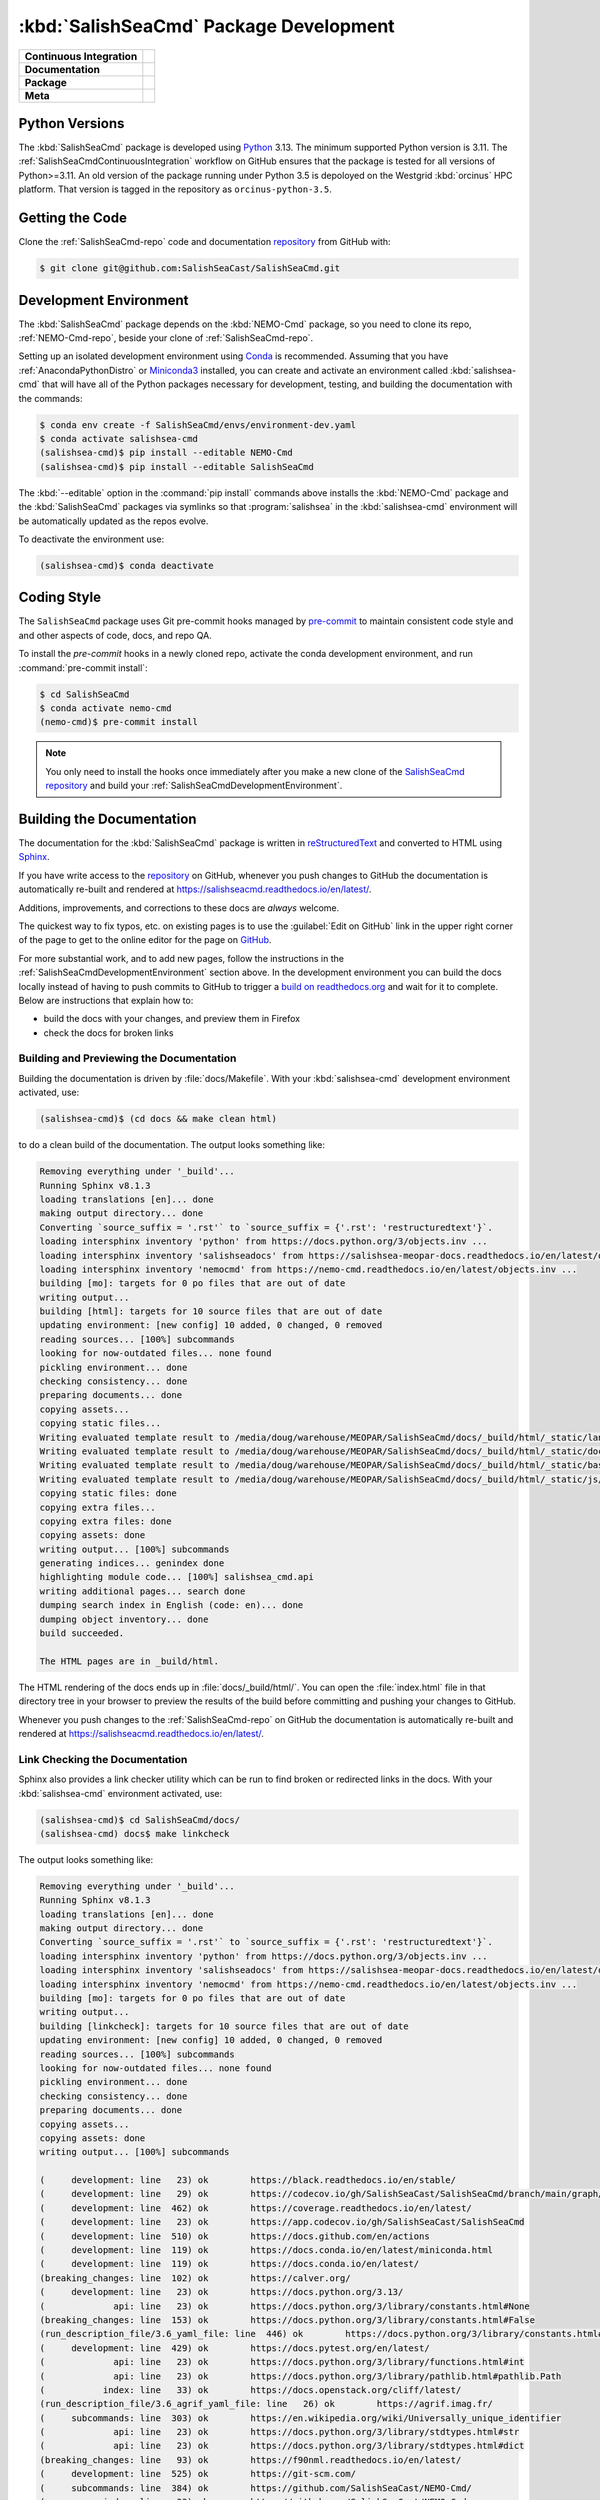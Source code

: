 .. Copyright 2013 – present by the SalishSeaCast Project Contributors
.. and The University of British Columbia
..
.. Licensed under the Apache License, Version 2.0 (the "License");
.. you may not use this file except in compliance with the License.
.. You may obtain a copy of the License at
..
..    https://www.apache.org/licenses/LICENSE-2.0
..
.. Unless required by applicable law or agreed to in writing, software
.. distributed under the License is distributed on an "AS IS" BASIS,
.. WITHOUT WARRANTIES OR CONDITIONS OF ANY KIND, either express or implied.
.. See the License for the specific language governing permissions and
.. limitations under the License.

.. SPDX-License-Identifier: Apache-2.0


.. _SalishSeaCmdPackageDevelopment:

***************************************
:kbd:`SalishSeaCmd` Package Development
***************************************

+----------------------------+------------------------------------------------------------------------------------------------------------------------------------------------------------------------------------------------------+
| **Continuous Integration** | .. image:: https://github.com/SalishSeaCast/SalishSeaCmd/actions/workflows/pytest-with-coverage.yaml/badge.svg                                                                                       |
|                            |      :target: https://github.com/SalishSeaCast/SalishSeaCmd/actions?query=workflow:pytest-with-coverage                                                                                              |
|                            |      :alt: Pytest with Coverage Status                                                                                                                                                               |
|                            | .. image:: https://codecov.io/gh/SalishSeaCast/SalishSeaCmd/branch/main/graph/badge.svg                                                                                                              |
|                            |      :target: https://app.codecov.io/gh/SalishSeaCast/SalishSeaCmd                                                                                                                                   |
|                            |      :alt: Codecov Testing Coverage Report                                                                                                                                                           |
|                            | .. image:: https://github.com/SalishSeaCast/SalishSeaCmd/actions/workflows/codeql-analysis.yaml/badge.svg                                                                                            |
|                            |     :target: https://github.com/SalishSeaCast/SalishSeaCmd/actions?query=workflow:CodeQL                                                                                                             |
|                            |     :alt: CodeQL analysis                                                                                                                                                                            |
+----------------------------+------------------------------------------------------------------------------------------------------------------------------------------------------------------------------------------------------+
| **Documentation**          | .. image:: https://readthedocs.org/projects/salishseacmd/badge/?version=latest                                                                                                                       |
|                            |     :target: https://salishseacmd.readthedocs.io/en/latest/                                                                                                                                          |
|                            |     :alt: Documentation Status                                                                                                                                                                       |
|                            | .. image:: https://github.com/SalishSeaCast/SalishSeaCmd/actions/workflows/sphinx-linkcheck.yaml/badge.svg                                                                                           |
|                            |     :target: https://github.com/SalishSeaCast/SalishSeaCmd/actions?query=workflow:sphinx-linkcheck                                                                                                   |
|                            |     :alt: Sphinx linkcheck                                                                                                                                                                           |
+----------------------------+------------------------------------------------------------------------------------------------------------------------------------------------------------------------------------------------------+
| **Package**                | .. image:: https://img.shields.io/github/v/release/SalishSeaCast/SalishSeaCmd?logo=github                                                                                                            |
|                            |     :target: https://github.com/SalishSeaCast/SalishSeaCmd/releases                                                                                                                                  |
|                            |     :alt: Releases                                                                                                                                                                                   |
|                            | .. image:: https://img.shields.io/python/required-version-toml?tomlFilePath=https://raw.githubusercontent.com/SalishSeaCast/SalishSeaCmd/main/pyproject.toml&logo=Python&logoColor=gold&label=Python |
|                            |      :target: https://docs.python.org/3.13/                                                                                                                                                          |
|                            |      :alt: Python Version from PEP 621 TOML                                                                                                                                                          |
|                            | .. image:: https://img.shields.io/github/issues/SalishSeaCast/SalishSeaCmd?logo=github                                                                                                               |
|                            |     :target: https://github.com/SalishSeaCast/SalishSeaCmd/issues                                                                                                                                    |
|                            |     :alt: Issue Tracker                                                                                                                                                                              |
+----------------------------+------------------------------------------------------------------------------------------------------------------------------------------------------------------------------------------------------+
| **Meta**                   | .. image:: https://img.shields.io/badge/license-Apache%202-cb2533.svg                                                                                                                                |
|                            |     :target: https://www.apache.org/licenses/LICENSE-2.0                                                                                                                                             |
|                            |     :alt: Licensed under the Apache License, Version 2.0                                                                                                                                             |
|                            | .. image:: https://img.shields.io/badge/version%20control-git-blue.svg?logo=github                                                                                                                   |
|                            |     :target: https://github.com/SalishSeaCast/SalishSeaCmd                                                                                                                                           |
|                            |     :alt: Git on GitHub                                                                                                                                                                              |
|                            | .. image:: https://img.shields.io/badge/pre--commit-enabled-brightgreen?logo=pre-commit&logoColor=white                                                                                              |
|                            |     :target: https://pre-commit.com                                                                                                                                                                  |
|                            |     :alt: pre-commit                                                                                                                                                                                 |
|                            | .. image:: https://img.shields.io/badge/code%20style-black-000000.svg                                                                                                                                |
|                            |     :target: https://black.readthedocs.io/en/stable/                                                                                                                                                 |
|                            |     :alt: The uncompromising Python code formatter                                                                                                                                                   |
|                            | .. image:: https://img.shields.io/badge/%F0%9F%A5%9A-Hatch-4051b5.svg                                                                                                                                |
|                            |     :target: https://github.com/pypa/hatch                                                                                                                                                           |
|                            |     :alt: Hatch project                                                                                                                                                                              |
+----------------------------+------------------------------------------------------------------------------------------------------------------------------------------------------------------------------------------------------+


.. _SalishSeaCmdPythonVersions:

Python Versions
===============

.. image:: https://img.shields.io/python/required-version-toml?tomlFilePath=https://raw.githubusercontent.com/SalishSeaCast/SalishSeaCmd/main/pyproject.toml&logo=Python&logoColor=gold&label=Python
    :target: https://docs.python.org/3.13/
    :alt: Python Version from PEP 621 TOML

The :kbd:`SalishSeaCmd` package is developed using `Python`_ 3.13.
The minimum supported Python version is 3.11.
The :ref:`SalishSeaCmdContinuousIntegration` workflow on GitHub ensures that the package
is tested for all versions of Python>=3.11.
An old version of the package running under Python 3.5 is depoloyed on the
Westgrid :kbd:`orcinus` HPC platform.
That version is tagged in the repository as ``orcinus-python-3.5``.

.. _Python: https://www.python.org/


.. _SalishSeaCmdGettingTheCode:

Getting the Code
================

.. image:: https://img.shields.io/badge/version%20control-git-blue.svg?logo=github
    :target: https://github.com/SalishSeaCast/SalishSeaCmd
    :alt: Git on GitHub

Clone the :ref:`SalishSeaCmd-repo` code and documentation `repository`_ from GitHub with:

.. _repository: https://github.com/SalishSeaCast/SalishSeaCmd

.. code-block:: bash

    $ git clone git@github.com:SalishSeaCast/SalishSeaCmd.git


.. _SalishSeaCmdDevelopmentEnvironment:

Development Environment
=======================

The :kbd:`SalishSeaCmd` package depends on the :kbd:`NEMO-Cmd` package,
so you need to clone its repo,
:ref:`NEMO-Cmd-repo`,
beside your clone of :ref:`SalishSeaCmd-repo`.

Setting up an isolated development environment using `Conda`_ is recommended.
Assuming that you have :ref:`AnacondaPythonDistro` or `Miniconda3`_ installed,
you can create and activate an environment called :kbd:`salishsea-cmd` that will have all of the Python packages necessary for development,
testing,
and building the documentation with the commands:

.. _Conda: https://docs.conda.io/en/latest/
.. _Miniconda3: https://docs.conda.io/en/latest/miniconda.html

.. code-block:: bash

    $ conda env create -f SalishSeaCmd/envs/environment-dev.yaml
    $ conda activate salishsea-cmd
    (salishsea-cmd)$ pip install --editable NEMO-Cmd
    (salishsea-cmd)$ pip install --editable SalishSeaCmd

The :kbd:`--editable` option in the :command:`pip install` commands above installs the :kbd:`NEMO-Cmd` package and the :kbd:`SalishSeaCmd` packages via symlinks so that :program:`salishsea` in the :kbd:`salishsea-cmd` environment will be automatically updated as the repos evolve.

To deactivate the environment use:

.. code-block:: bash

    (salishsea-cmd)$ conda deactivate


.. _SalishSeaCmdCodingStyle:

Coding Style
============

.. image:: https://img.shields.io/badge/pre--commit-enabled-brightgreen?logo=pre-commit&logoColor=white
    :target: https://pre-commit.com
    :alt: pre-commit
.. image:: https://img.shields.io/badge/code%20style-black-000000.svg
    :target: https://black.readthedocs.io/en/stable/
    :alt: The uncompromising Python code formatter

The ``SalishSeaCmd`` package uses Git pre-commit hooks managed by `pre-commit`_ to
maintain consistent code style and and other aspects of code,
docs,
and repo QA.

.. _pre-commit: https://pre-commit.com/

To install the `pre-commit` hooks in a newly cloned repo,
activate the conda development environment,
and run :command:`pre-commit install`:

.. code-block:: bash

    $ cd SalishSeaCmd
    $ conda activate nemo-cmd
    (nemo-cmd)$ pre-commit install

.. note::
    You only need to install the hooks once immediately after you make a new clone
    of the `SalishSeaCmd repository`_ and build your :ref:`SalishSeaCmdDevelopmentEnvironment`.

.. _SalishSeaCmd repository: https://github.com/SalishSeaCast/SalishSeaCmd


.. _SalishSeaCmdBuildingTheDocumentation:

Building the Documentation
==========================

.. image:: https://readthedocs.org/projects/salishseacmd/badge/?version=latest
    :target: https://salishseacmd.readthedocs.io/en/latest/
    :alt: Documentation Status

The documentation for the :kbd:`SalishSeaCmd` package is written in `reStructuredText`_ and converted to HTML using `Sphinx`_.

.. _reStructuredText: https://www.sphinx-doc.org/en/master/usage/restructuredtext/index.html
.. _Sphinx: https://www.sphinx-doc.org/en/master/

If you have write access to the `repository`_ on GitHub,
whenever you push changes to GitHub the documentation is automatically re-built and rendered at https://salishseacmd.readthedocs.io/en/latest/.

Additions,
improvements,
and corrections to these docs are *always* welcome.

The quickest way to fix typos, etc. on existing pages is to use the :guilabel:`Edit on GitHub` link in the upper right corner of the page to get to the online editor for the page on `GitHub`_.

.. _GitHub: https://github.com/SalishSeaCast/SalishSeaCmd

For more substantial work,
and to add new pages,
follow the instructions in the :ref:`SalishSeaCmdDevelopmentEnvironment` section above.
In the development environment you can build the docs locally instead of having to push commits to GitHub to trigger a `build on readthedocs.org`_ and wait for it to complete.
Below are instructions that explain how to:

.. _build on readthedocs.org: https://readthedocs.org/projects/salishseacmd/builds/

* build the docs with your changes,
  and preview them in Firefox

* check the docs for broken links


.. _SalishSeaCmdBuildingAndPreviewingTheDocumentation:

Building and Previewing the Documentation
-----------------------------------------

Building the documentation is driven by :file:`docs/Makefile`.
With your :kbd:`salishsea-cmd` development environment activated,
use:

.. code-block:: bash

    (salishsea-cmd)$ (cd docs && make clean html)

to do a clean build of the documentation.
The output looks something like:

.. code-block:: text

    Removing everything under '_build'...
    Running Sphinx v8.1.3
    loading translations [en]... done
    making output directory... done
    Converting `source_suffix = '.rst'` to `source_suffix = {'.rst': 'restructuredtext'}`.
    loading intersphinx inventory 'python' from https://docs.python.org/3/objects.inv ...
    loading intersphinx inventory 'salishseadocs' from https://salishsea-meopar-docs.readthedocs.io/en/latest/objects.inv ...
    loading intersphinx inventory 'nemocmd' from https://nemo-cmd.readthedocs.io/en/latest/objects.inv ...
    building [mo]: targets for 0 po files that are out of date
    writing output...
    building [html]: targets for 10 source files that are out of date
    updating environment: [new config] 10 added, 0 changed, 0 removed
    reading sources... [100%] subcommands
    looking for now-outdated files... none found
    pickling environment... done
    checking consistency... done
    preparing documents... done
    copying assets...
    copying static files...
    Writing evaluated template result to /media/doug/warehouse/MEOPAR/SalishSeaCmd/docs/_build/html/_static/language_data.js
    Writing evaluated template result to /media/doug/warehouse/MEOPAR/SalishSeaCmd/docs/_build/html/_static/documentation_options.js
    Writing evaluated template result to /media/doug/warehouse/MEOPAR/SalishSeaCmd/docs/_build/html/_static/basic.css
    Writing evaluated template result to /media/doug/warehouse/MEOPAR/SalishSeaCmd/docs/_build/html/_static/js/versions.js
    copying static files: done
    copying extra files...
    copying extra files: done
    copying assets: done
    writing output... [100%] subcommands
    generating indices... genindex done
    highlighting module code... [100%] salishsea_cmd.api
    writing additional pages... search done
    dumping search index in English (code: en)... done
    dumping object inventory... done
    build succeeded.

    The HTML pages are in _build/html.

The HTML rendering of the docs ends up in :file:`docs/_build/html/`.
You can open the :file:`index.html` file in that directory tree in your browser to preview the results of the build before committing and pushing your changes to GitHub.

Whenever you push changes to the :ref:`SalishSeaCmd-repo` on GitHub the documentation is automatically re-built and rendered at https://salishseacmd.readthedocs.io/en/latest/.


.. _SalishSeaCmdLinkCheckingTheDocumentation:

Link Checking the Documentation
-------------------------------

.. image:: https://github.com/SalishSeaCast/SalishSeaCmd/workflows/sphinx-linkcheck/badge.svg
    :target: https://github.com/SalishSeaCast/SalishSeaCmd/actions?query=workflow:sphinx-linkcheck
    :alt: Sphinx linkcheck

Sphinx also provides a link checker utility which can be run to find broken or redirected links in the docs.
With your :kbd:`salishsea-cmd` environment activated,
use:

.. code-block:: bash

    (salishsea-cmd)$ cd SalishSeaCmd/docs/
    (salishsea-cmd) docs$ make linkcheck

The output looks something like:

.. code-block:: text

    Removing everything under '_build'...
    Running Sphinx v8.1.3
    loading translations [en]... done
    making output directory... done
    Converting `source_suffix = '.rst'` to `source_suffix = {'.rst': 'restructuredtext'}`.
    loading intersphinx inventory 'python' from https://docs.python.org/3/objects.inv ...
    loading intersphinx inventory 'salishseadocs' from https://salishsea-meopar-docs.readthedocs.io/en/latest/objects.inv ...
    loading intersphinx inventory 'nemocmd' from https://nemo-cmd.readthedocs.io/en/latest/objects.inv ...
    building [mo]: targets for 0 po files that are out of date
    writing output...
    building [linkcheck]: targets for 10 source files that are out of date
    updating environment: [new config] 10 added, 0 changed, 0 removed
    reading sources... [100%] subcommands
    looking for now-outdated files... none found
    pickling environment... done
    checking consistency... done
    preparing documents... done
    copying assets...
    copying assets: done
    writing output... [100%] subcommands

    (     development: line   23) ok        https://black.readthedocs.io/en/stable/
    (     development: line   29) ok        https://codecov.io/gh/SalishSeaCast/SalishSeaCmd/branch/main/graph/badge.svg
    (     development: line  462) ok        https://coverage.readthedocs.io/en/latest/
    (     development: line   23) ok        https://app.codecov.io/gh/SalishSeaCast/SalishSeaCmd
    (     development: line  510) ok        https://docs.github.com/en/actions
    (     development: line  119) ok        https://docs.conda.io/en/latest/miniconda.html
    (     development: line  119) ok        https://docs.conda.io/en/latest/
    (breaking_changes: line  102) ok        https://calver.org/
    (     development: line   23) ok        https://docs.python.org/3.13/
    (             api: line   23) ok        https://docs.python.org/3/library/constants.html#None
    (breaking_changes: line  153) ok        https://docs.python.org/3/library/constants.html#False
    (run_description_file/3.6_yaml_file: line  446) ok        https://docs.python.org/3/library/constants.html#True
    (     development: line  429) ok        https://docs.pytest.org/en/latest/
    (             api: line   23) ok        https://docs.python.org/3/library/functions.html#int
    (             api: line   23) ok        https://docs.python.org/3/library/pathlib.html#pathlib.Path
    (           index: line   33) ok        https://docs.openstack.org/cliff/latest/
    (run_description_file/3.6_agrif_yaml_file: line   26) ok        https://agrif.imag.fr/
    (     subcommands: line  303) ok        https://en.wikipedia.org/wiki/Universally_unique_identifier
    (             api: line   23) ok        https://docs.python.org/3/library/stdtypes.html#str
    (             api: line   23) ok        https://docs.python.org/3/library/stdtypes.html#dict
    (breaking_changes: line   93) ok        https://f90nml.readthedocs.io/en/latest/
    (     development: line  525) ok        https://git-scm.com/
    (     subcommands: line  384) ok        https://github.com/SalishSeaCast/NEMO-Cmd/
    (           index: line   33) ok        https://github.com/SalishSeaCast/NEMO-Cmd
    (     subcommands: line  446) ok        https://github.com/SalishSeaCast/SS-run-sets/blob/main/v201905/hindcast/file_def_dailysplit.xml
    (     development: line   23) ok        https://github.com/SalishSeaCast/SalishSeaCmd
    (     development: line   32) ok        https://github.com/SalishSeaCast/SalishSeaCmd/actions/workflows/codeql-analysis.yaml/badge.svg
    (     development: line   39) ok        https://github.com/SalishSeaCast/SalishSeaCmd/actions/workflows/sphinx-linkcheck.yaml/badge.svg
    (     development: line   26) ok        https://github.com/SalishSeaCast/SalishSeaCmd/actions/workflows/pytest-with-coverage.yaml/badge.svg
    (     development: line  497) ok        https://github.com/SalishSeaCast/SalishSeaCmd/actions
    (     development: line   23) ok        https://github.com/SalishSeaCast/SalishSeaCmd/actions?query=workflow:CodeQL
    (     development: line  497) ok        https://github.com/SalishSeaCast/SalishSeaCmd/commits/main
    (     development: line   23) ok        https://github.com/SalishSeaCast/SalishSeaCmd/actions?query=workflow:sphinx-linkcheck
    (     development: line  419) ok        https://github.com/SalishSeaCast/SalishSeaCmd/actions?query=workflow%3Asphinx-linkcheck
    (     development: line   23) ok        https://github.com/SalishSeaCast/SalishSeaCmd/actions?query=workflow:pytest-with-coverage
    (     development: line  490) ok        https://github.com/SalishSeaCast/SalishSeaCmd/workflows/pytest-with-coverage/badge.svg
    (     development: line  285) ok        https://github.com/SalishSeaCast/SalishSeaCmd/workflows/sphinx-linkcheck/badge.svg
    (     development: line   23) ok        https://github.com/SalishSeaCast/SalishSeaCmd/issues
    (     development: line  551) ok        https://github.com/SalishSeaCast/docs/blob/main/CONTRIBUTORS.rst
    (breaking_changes: line   76) ok        https://gitpython.readthedocs.io/en/stable/
    (     development: line   65) ok        https://img.shields.io/badge/%F0%9F%A5%9A-Hatch-4051b5.svg
    (     development: line   53) ok        https://img.shields.io/badge/license-Apache%202-cb2533.svg
    (     development: line   59) ok        https://img.shields.io/badge/pre--commit-enabled-brightgreen?logo=pre-commit&logoColor=white
    (     development: line   62) ok        https://img.shields.io/badge/code%20style-black-000000.svg
    (     development: line   23) ok        https://github.com/SalishSeaCast/SalishSeaCmd/releases
    (     development: line   49) ok        https://img.shields.io/github/issues/SalishSeaCast/SalishSeaCmd?logo=github
    (     development: line   56) ok        https://img.shields.io/badge/version%20control-git-blue.svg?logo=github
    (     development: line   46) ok        https://img.shields.io/python/required-version-toml?tomlFilePath=https://raw.githubusercontent.com/SalishSeaCast/SalishSeaCmd/main/pyproject.toml&logo=Python&logoColor=gold&label=Python
    (     development: line   43) ok        https://img.shields.io/github/v/release/SalishSeaCast/SalishSeaCmd?logo=github
    (    installation: line   35) ok        https://github.com/conda-forge/miniforge
    (     development: line   23) ok        https://github.com/pypa/hatch
    (     subcommands: line  392) ok        https://nemo-cmd.readthedocs.io/en/latest/subcommands.html#nemo-combine
    (     subcommands: line  233) ok        https://nemo-cmd.readthedocs.io/en/latest/subcommands.html#nemo-deflate
    (     subcommands: line  434) ok        https://nemo-cmd.readthedocs.io/en/latest/subcommands.html#nemo-gather
    (run_description_file/index: line   25) ok        https://pyyaml.org/wiki/PyYAMLDocumentation
    (     development: line   23) ok        https://pre-commit.com
    (     development: line  462) ok        https://pytest-cov.readthedocs.io/en/latest/
    (           index: line   25) ok        https://salishsea-meopar-docs.readthedocs.io/en/latest/code-notes/salishsea-nemo/index.html#salishseanemo
    (     development: line  156) ok        https://pre-commit.com/
    (breaking_changes: line  145) ok        https://salishsea-meopar-docs.readthedocs.io/en/latest/code-notes/salishsea-nemo/land-processor-elimination/index.html#landprocessorelimination
    (     development: line   36) ok        https://readthedocs.org/projects/salishseacmd/badge/?version=latest
    (run_description_file/3.6_yaml_file: line  173) ok        https://salishsea-meopar-docs.readthedocs.io/en/latest/code-notes/salishsea-nemo/land-processor-elimination/index.html#preferred-mpi-lpe-decompositions
    (run_description_file/3.6_yaml_file: line   91) ok        https://salishsea-meopar-docs.readthedocs.io/en/latest/repos_organization.html#nemo-3-6-code-repo
    (     development: line  100) ok        https://salishsea-meopar-docs.readthedocs.io/en/latest/repos_organization.html#salishseacmd-repo
    (run_description_file/index: line   30) ok        https://salishsea-meopar-docs.readthedocs.io/en/latest/repos_organization.html#ss-run-sets-repo
    (     development: line  205) ok        https://readthedocs.org/projects/salishseacmd/builds/
    (run_description_file/3.6_yaml_file: line   76) ok        https://slurm.schedmd.com/
    (     development: line  119) ok        https://salishsea-meopar-docs.readthedocs.io/en/latest/work_env/anaconda_python.html#anacondapythondistro
    (     development: line   23) ok        https://www.apache.org/licenses/LICENSE-2.0
    (     development: line   80) ok        https://www.python.org/
    (     development: line   23) ok        https://salishseacmd.readthedocs.io/en/latest/
    (     development: line  189) ok        https://www.sphinx-doc.org/en/master/usage/restructuredtext/index.html
    (run_description_file/3.6_yaml_file: line  102) ok        https://salishsea-meopar-docs.readthedocs.io/en/latest/repos_organization.html#xios-repo
    (     development: line  114) ok        https://salishsea-meopar-docs.readthedocs.io/en/latest/repos_organization.html#nemo-cmd-repo
    (     development: line  189) ok        https://www.sphinx-doc.org/en/master/
    build succeeded.

    Look for any errors in the above output or in _build/linkcheck/output.txt

:command:`make linkcheck` is run monthly via a `scheduled GitHub Actions workflow`_

.. _scheduled GitHub Actions workflow: https://github.com/SalishSeaCast/SalishSeaCmd/actions?query=workflow%3Asphinx-linkcheck


.. _SalishSeaCmdRuningTheUnitTests:

Running the Unit Tests
======================

The test suite for the :kbd:`SalishSeaCmd` package is in :file:`SalishSeaCmd/tests/`.
The `pytest`_ tool is used for test fixtures and as the test runner for the suite.

.. _pytest: https://docs.pytest.org/en/latest/

With your :kbd:`salishsea-cmd` development environment activated,
use:

.. code-block:: bash

    (salishsea-cmd)$ cd SalishSeaCmd/
    (salishsea-cmd)$ pytest

to run the test suite.
The output looks something like:

.. code-block:: text

    ================================= test session starts ===================================
    platform linux -- Python 3.13.0, pytest-8.3.3, pluggy-1.5.0
    Using --randomly-seed=1698456346
    rootdir: /media/doug/warehouse/MEOPAR/SalishSeaCmd
    configfile: pytest.ini
    plugins: randomly-3.15.0, cov-5.0.0, anyio-4.6.2.post1
    collected 327 items

    tests/test_api.py ......                                                           [  1%]
    tests/test_prepare.py ..............                                               [  6%]
    tests/test_run.py .......................................................................
    .........................................................................................
    .........................................................................................
    ..........................................                                         [ 95%]
    tests/test_split_results.py ................                                       [100%]

    ================================= 327 passed in 0.93s ===================================

You can monitor what lines of code the test suite exercises using the `coverage.py`_ and `pytest-cov`_ tools with the command:

.. _coverage.py: https://coverage.readthedocs.io/en/latest/
.. _pytest-cov: https://pytest-cov.readthedocs.io/en/latest/

.. code-block:: bash

    (salishsea-cmd)$ cd SalishSeaCmd/
    (salishsea-cmd)$ cpytest --cov=./

The test coverage report will be displayed below the test suite run output.

Alternatively,
you can use

.. code-block:: bash

    (salishsea-cmd)$ pytest --cov=./ --cov-report html

to produce an HTML report that you can view in your browser by opening
:file:`SalishSeaCmd/htmlcov/index.html`.


.. _SalishSeaCmdContinuousIntegration:

Continuous Integration
----------------------

.. image:: https://github.com/SalishSeaCast/SalishSeaCmd/workflows/pytest-with-coverage/badge.svg
    :target: https://github.com/SalishSeaCast/SalishSeaCmd/actions?query=workflow:pytest-with-coverage
    :alt: Pytest with Coverage Status
.. image:: https://codecov.io/gh/SalishSeaCast/SalishSeaCmd/branch/main/graph/badge.svg
    :target: https://app.codecov.io/gh/SalishSeaCast/SalishSeaCmd
    :alt: Codecov Testing Coverage Report

The :kbd:`SalishSeaCmd` package unit test suite is run and a coverage report is generated
whenever changes are pushed to GitHub.
The results are visible on the `repo actions page`_,
from the green checkmarks beside commits on the `repo commits page`_,
or from the green checkmark to the left of the "Latest commit" message on the
`repo code overview page`_ .
The testing coverage report is uploaded to `codecov.io`_

.. _repo actions page: https://github.com/SalishSeaCast/SalishSeaCmd/actions
.. _repo commits page: https://github.com/SalishSeaCast/SalishSeaCmd/commits/main
.. _repo code overview page: https://github.com/SalishSeaCast/SalishSeaCmd
.. _codecov.io: https://app.codecov.io/gh/SalishSeaCast/SalishSeaCmd

The `GitHub Actions`_ workflow configuration that defines the continuous integration
tasks is in the :file:`.github/workflows/pytest-with-coverage.yaml` file.

.. _GitHub Actions: https://docs.github.com/en/actions


.. _SalishSeaCmdVersionControlRepository:

Version Control Repository
==========================

.. image:: https://img.shields.io/badge/version%20control-git-blue.svg?logo=github
    :target: https://github.com/SalishSeaCast/SalishSeaCmd
    :alt: Git on GitHub

The :kbd:`SalishSeaCmd` package code and documentation source files are available in the :ref:`SalishSeaCmd-repo` `Git`_ repository at https://github.com/SalishSeaCast/SalishSeaCmd.

.. _Git: https://git-scm.com/


.. _SalishSeaCmdIssueTracker:

Issue Tracker
=============

.. image:: https://img.shields.io/github/issues/SalishSeaCast/SalishSeaCmd?logo=github
    :target: https://github.com/SalishSeaCast/SalishSeaCmd/issues
    :alt: Issue Tracker

Development tasks,
bug reports,
and enhancement ideas are recorded and managed in the issue tracker at https://github.com/SalishSeaCast/SalishSeaCmd/issues.


License
=======

.. image:: https://img.shields.io/badge/license-Apache%202-cb2533.svg
    :target: https://www.apache.org/licenses/LICENSE-2.0
    :alt: Licensed under the Apache License, Version 2.0

The SalishSeaCast NEMO command processor and documentation are copyright 2013 – present
by the `SalishSeaCast Project Contributors`_ and The University of British Columbia.

.. _SalishSeaCast Project Contributors: https://github.com/SalishSeaCast/docs/blob/main/CONTRIBUTORS.rst

They are licensed under the Apache License, Version 2.0.
https://www.apache.org/licenses/LICENSE-2.0
Please see the LICENSE file for details of the license.


Release Process
===============

.. image:: https://img.shields.io/github/v/release/SalishSeaCast/SalishSeaCmd?logo=github
    :target: https://github.com/SalishSeaCast/SalishSeaCmd/releases
    :alt: Releases
.. image:: https://img.shields.io/badge/%F0%9F%A5%9A-Hatch-4051b5.svg
    :target: https://github.com/pypa/hatch
    :alt: Hatch project

Releases are done at Doug's discretion when significant pieces of development work have been
completed.

The release process steps are:

#. Use :command:`hatch version release` to bump the version from ``.devn`` to the next release
   version identifier

#. Confirm that :file:`docs/breaking_changes.rst` includes any relevant notes for the
   version being released

#. Commit the version bump and breaking changes log update

#. Create an annotated tag for the release with :guilabel:`Git -> New Tag...` in PyCharm
   or :command:`git tag -e -a vyy.n`

#. Push the version bump commit and tag to GitHub

#. Use the GitHub web interface to create a release,
   editing the auto-generated release notes as necessary

#. Use the GitHub :guilabel:`Issues -> Milestones` web interface to edit the release
   milestone:

   * Change the :guilabel:`Due date` to the release date
   * Delete the "when it's ready" comment in the :guilabel:`Description`

#. Use the GitHub :guilabel:`Issues -> Milestones` web interface to create a milestone for
   the next release:

   * Set the :guilabel:`Title` to the next release version,
     prepended with a ``v``;
     e.g. ``v23.1``
   * Set the :guilabel:`Due date` to the end of the year of the next release
   * Set the :guilabel:`Description` to something like
     ``v23.1 release - when it's ready :-)``
   * Create the next release milestone

#. Review the open issues,
   especially any that are associated with the milestone for the just released version,
   and update their milestone.

#. Close the milestone for the just released version.

#. Use :command:`hatch version minor,dev` to bump the version for the next development cycle,
   or use :command:`hatch version major,minor,dev` for a year rollover version bump

#. Commit the version bump

#. Push the version bump commit to GitHub
